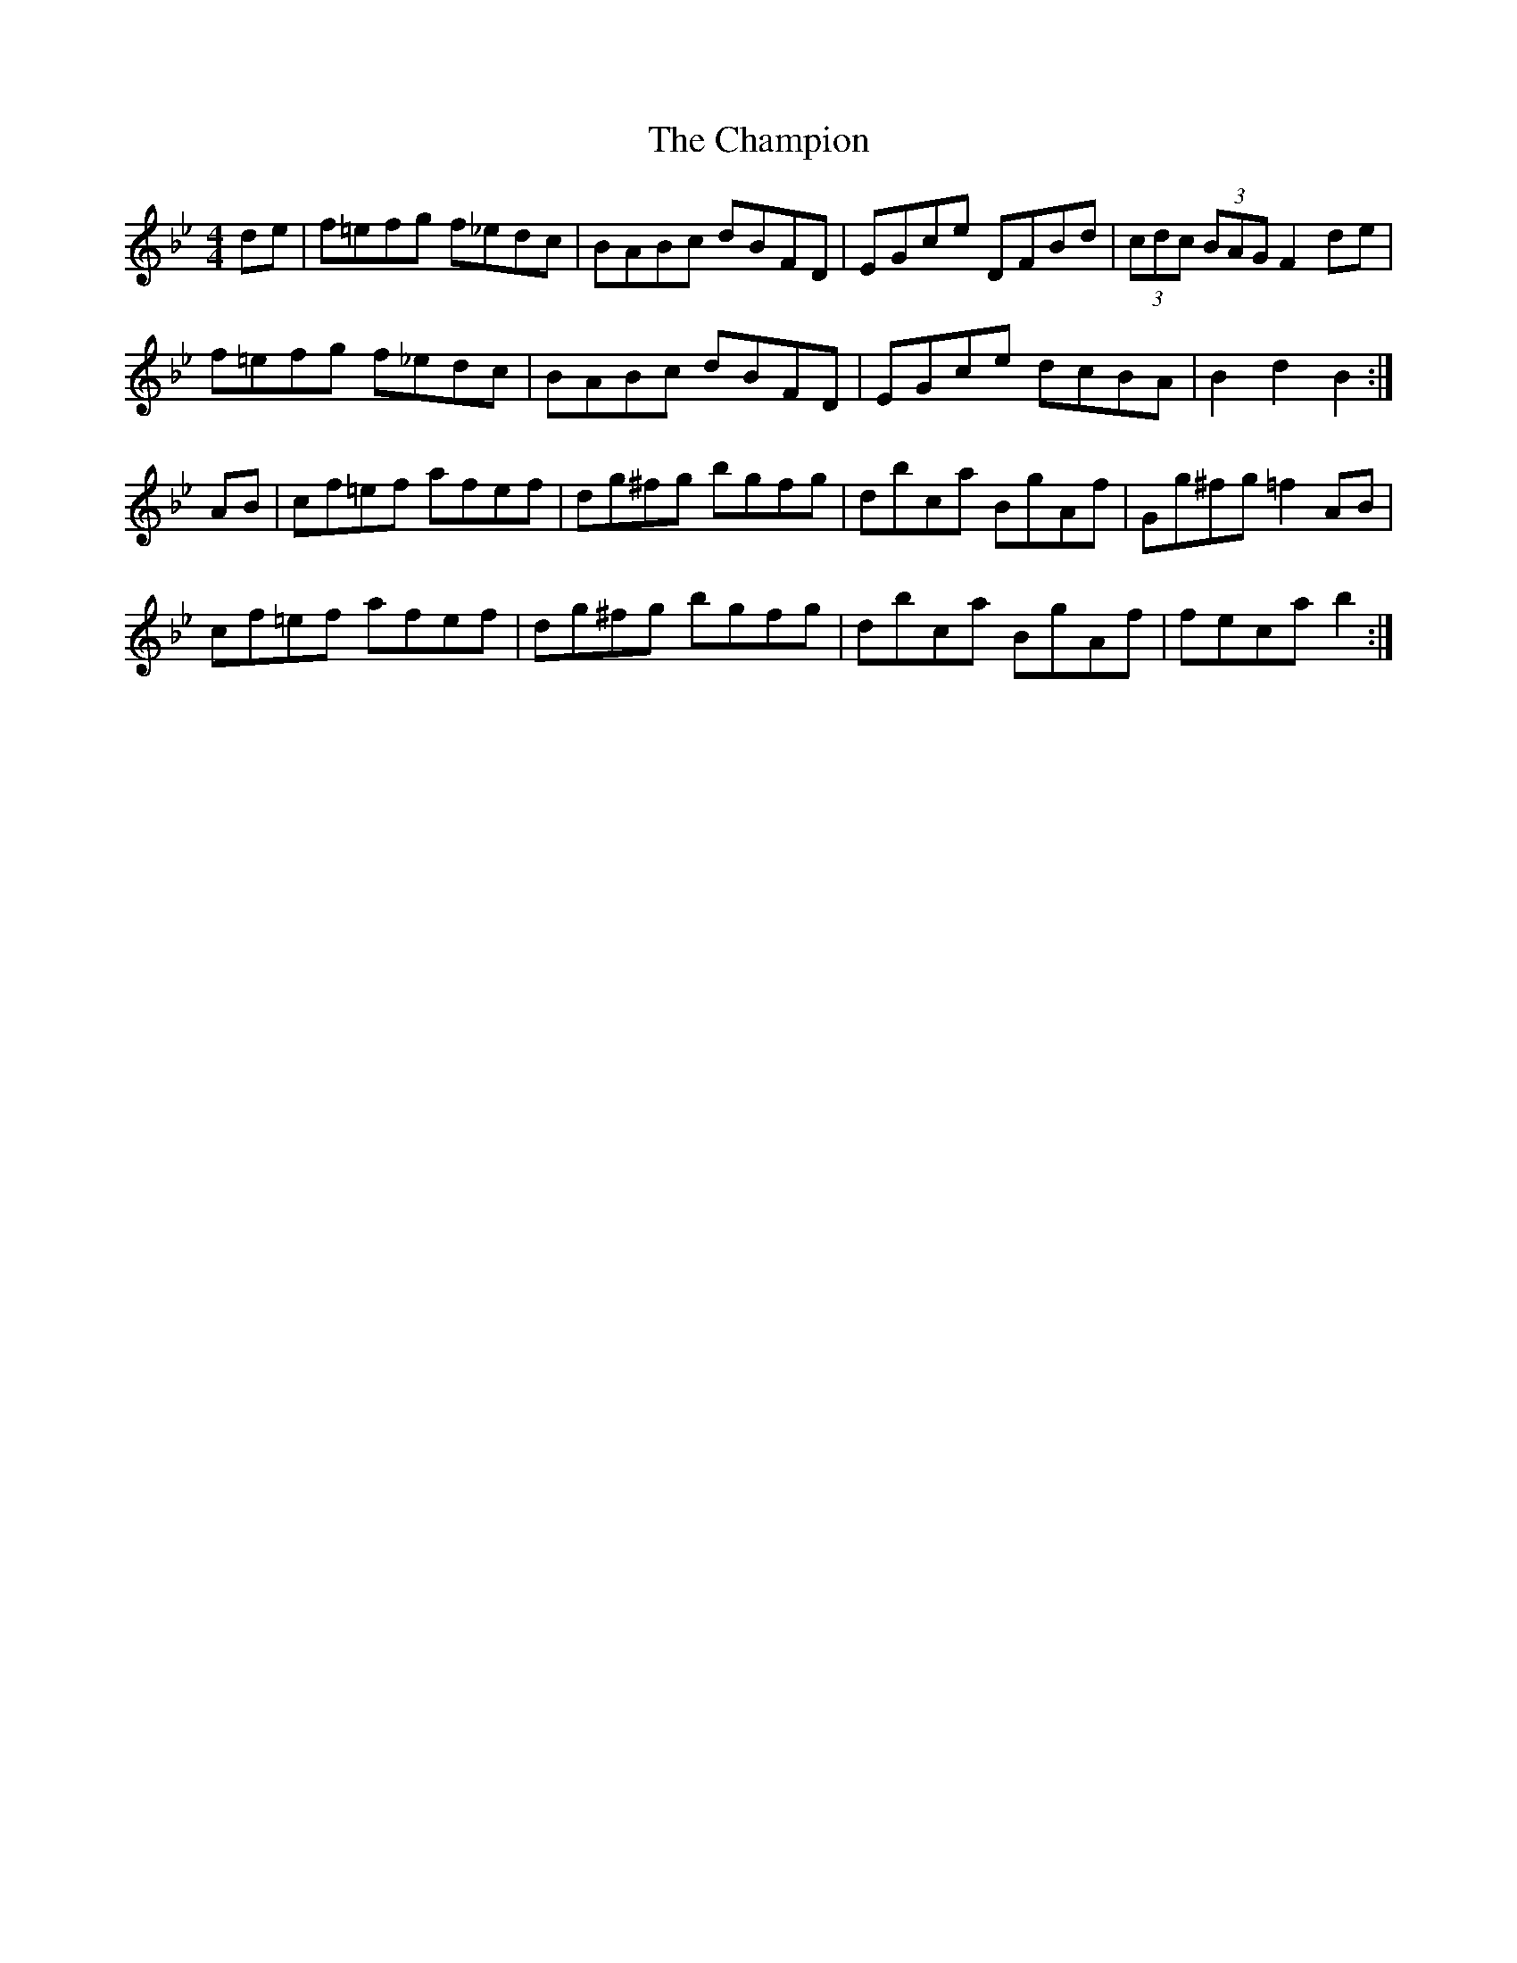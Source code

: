 X: 6739
T: Champion, The
R: hornpipe
M: 4/4
K: Gminor
de|f=efg f_edc|BABc dBFD|EGce DFBd|(3cdc (3BAG F2 de|
f=efg f_edc|BABc dBFD|EGce dcBA|B2 d2 B2:|
AB|cf=ef afef|dg^fg bgfg|dbca BgAf|Gg^fg =f2 AB|
cf=ef afef|dg^fg bgfg|dbca BgAf|feca b2:|

